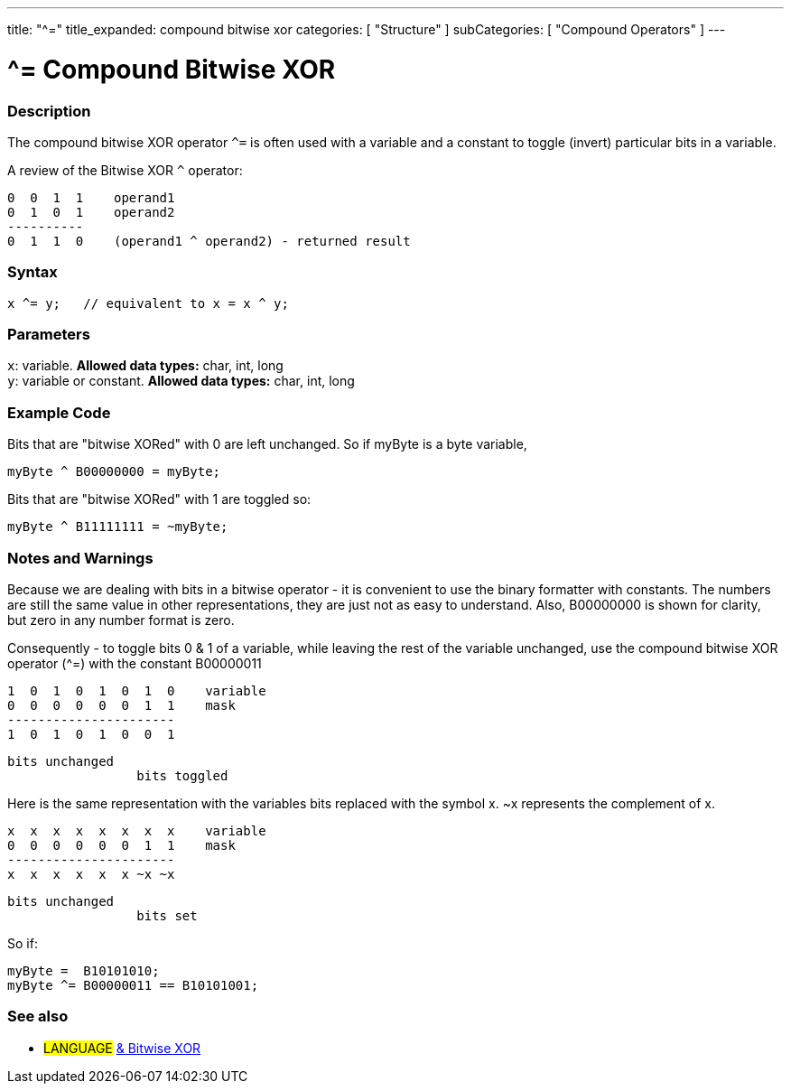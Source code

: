 ---
title: "^="
title_expanded: compound bitwise xor
categories: [ "Structure" ]
subCategories: [ "Compound Operators" ]
---

= ^= Compound Bitwise XOR


// OVERVIEW SECTION STARTS
[#overview]
--

[float]
=== Description
The compound bitwise XOR operator `^=` is often used with a variable and a constant to toggle (invert) particular bits in a variable.
[%hardbreaks]

A review of the Bitwise XOR `^` operator:

   0  0  1  1    operand1
   0  1  0  1    operand2
   ----------
   0  1  1  0    (operand1 ^ operand2) - returned result
[%hardbreaks]

[float]
=== Syntax
[source,arduino]
----
x ^= y;   // equivalent to x = x ^ y;
----

[float]
=== Parameters
`x`: variable. *Allowed data types:* char, int, long +
`y`: variable or constant. *Allowed data types:* char, int, long

--
// OVERVIEW SECTION ENDS



// HOW TO USE SECTION STARTS
[#howtouse]
--

[float]
=== Example Code
Bits that are "bitwise XORed" with 0 are left unchanged. So if myByte is a byte variable,
[source,arduino]
----
myByte ^ B00000000 = myByte;
----

Bits that are "bitwise XORed" with 1 are toggled so:
[source,arduino]
----
myByte ^ B11111111 = ~myByte;
----
[%hardbreaks]

[float]
=== Notes and Warnings
Because we are dealing with bits in a bitwise operator - it is convenient to use the binary formatter with constants. The numbers are still the same value in other representations, they are just not as easy to understand. Also, B00000000 is shown for clarity, but zero in any number format is zero.
[%hardbreaks]

Consequently - to toggle bits 0 & 1 of a variable, while leaving the rest of the variable unchanged, use the compound bitwise XOR operator (^=) with the constant B00000011

   1  0  1  0  1  0  1  0    variable
   0  0  0  0  0  0  1  1    mask
   ----------------------
   1  0  1  0  1  0  0  1

    bits unchanged
                     bits toggled


Here is the same representation with the variables bits replaced with the symbol x. ~x represents the complement of x.

   x  x  x  x  x  x  x  x    variable
   0  0  0  0  0  0  1  1    mask
   ----------------------
   x  x  x  x  x  x ~x ~x

    bits unchanged
                     bits set

So if:
[source,arduino]
----
myByte =  B10101010;
myByte ^= B00000011 == B10101001;
----

--
// HOW TO USE SECTION ENDS




//SEE ALSO SECTION BEGINS
[#see_also]
--

[float]
=== See also

[role="language"]
* #LANGUAGE#  link:../../bitwise-operators/bitwisexor[& Bitwise XOR]

--
// SEE ALSO SECTION ENDS
